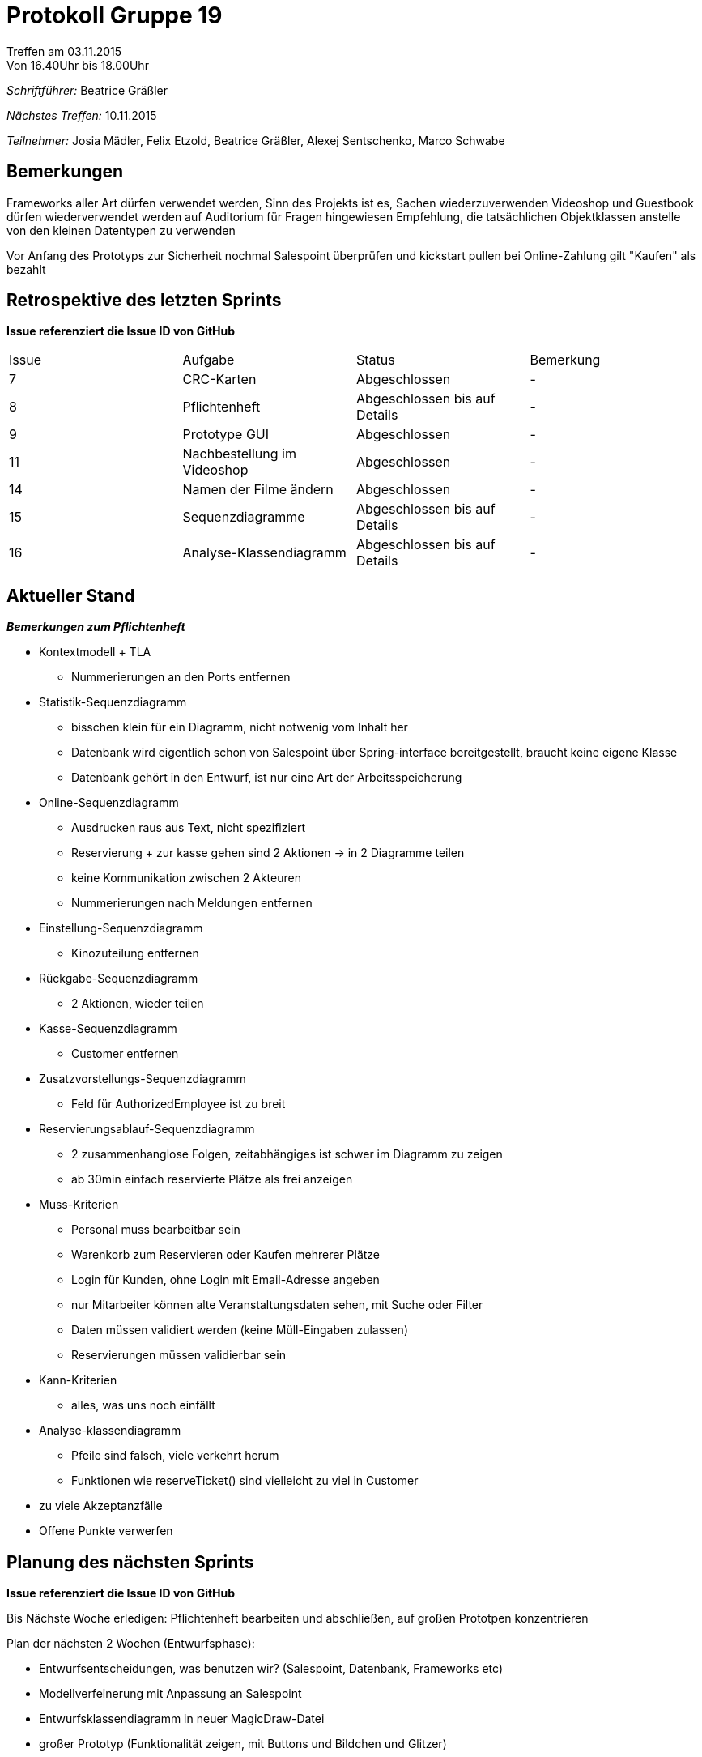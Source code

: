 ﻿= Protokoll Gruppe 19
__Treffen am 03.11.2015__
Von 16.40Uhr bis 18.00Uhr

__Schriftführer:__
Beatrice Gräßler

__Nächstes Treffen:__
10.11.2015

__Teilnehmer:__
Josia Mädler, Felix Etzold, Beatrice Gräßler, Alexej Sentschenko, Marco Schwabe

== Bemerkungen

Frameworks aller Art dürfen verwendet werden, Sinn des Projekts ist es, Sachen wiederzuverwenden
Videoshop und Guestbook dürfen wiederverwendet werden
auf Auditorium für Fragen hingewiesen
Empfehlung, die tatsächlichen Objektklassen anstelle von den kleinen Datentypen zu verwenden

Vor Anfang des Prototyps zur Sicherheit nochmal Salespoint überprüfen und kickstart pullen
bei Online-Zahlung gilt "Kaufen" als bezahlt


== Retrospektive des letzten Sprints
*Issue referenziert die Issue ID von GitHub*

[option="headers"]
|===
|Issue |Aufgabe |Status |Bemerkung
|7|CRC-Karten|Abgeschlossen|-
|8|Pflichtenheft|Abgeschlossen bis auf Details|-
|9|Prototype GUI|Abgeschlossen|-
|11    |Nachbestellung im Videoshop	|Abgeschlossen|-
|14    |Namen der Filme ändern		|Abgeschlossen|-
|15|Sequenzdiagramme|Abgeschlossen bis auf Details|-
|16|Analyse-Klassendiagramm|Abgeschlossen bis auf Details|-
|===



== Aktueller Stand

*_Bemerkungen zum Pflichtenheft_*

* Kontextmodell + TLA
** Nummerierungen an den Ports entfernen

* Statistik-Sequenzdiagramm
** bisschen klein für ein Diagramm, nicht notwenig vom Inhalt her
** Datenbank wird eigentlich schon von Salespoint über Spring-interface bereitgestellt, braucht keine eigene Klasse
** Datenbank gehört in den Entwurf, ist nur eine Art der Arbeitsspeicherung

* Online-Sequenzdiagramm
** Ausdrucken raus aus Text, nicht spezifiziert
** Reservierung + zur kasse gehen sind 2 Aktionen -> in 2 Diagramme teilen
** keine Kommunikation zwischen 2 Akteuren
** Nummerierungen nach Meldungen entfernen

* Einstellung-Sequenzdiagramm
** Kinozuteilung entfernen

* Rückgabe-Sequenzdiagramm
** 2 Aktionen, wieder teilen

* Kasse-Sequenzdiagramm
** Customer entfernen

* Zusatzvorstellungs-Sequenzdiagramm
** Feld für AuthorizedEmployee ist zu breit

* Reservierungsablauf-Sequenzdiagramm
** 2 zusammenhanglose Folgen, zeitabhängiges ist schwer im Diagramm zu zeigen
** ab 30min einfach reservierte Plätze als frei anzeigen

* Muss-Kriterien
** Personal muss bearbeitbar sein
** Warenkorb zum Reservieren oder Kaufen mehrerer Plätze
** Login für Kunden, ohne Login mit Email-Adresse angeben
** nur Mitarbeiter können alte Veranstaltungsdaten sehen, mit Suche oder Filter
** Daten müssen validiert werden (keine Müll-Eingaben zulassen)
** Reservierungen müssen validierbar sein

* Kann-Kriterien
** alles, was uns noch einfällt

* Analyse-klassendiagramm
** Pfeile sind falsch, viele verkehrt herum
** Funktionen wie reserveTicket() sind vielleicht zu viel in Customer

* zu viele Akzeptanzfälle

* Offene Punkte verwerfen


== Planung des nächsten Sprints
*Issue referenziert die Issue ID von GitHub*


Bis Nächste Woche erledigen:
Pflichtenheft bearbeiten und abschließen, auf großen Prototpen konzentrieren

Plan der nächsten 2 Wochen (Entwurfsphase):

* Entwurfsentscheidungen, was benutzen wir? (Salespoint, Datenbank, Frameworks etc)
* Modellverfeinerung mit Anpassung an Salespoint
* Entwurfsklassendiagramm in neuer MagicDraw-Datei
* großer Prototyp (Funktionalität zeigen, mit Buttons und Bildchen und Glitzer)
** optische Präsentation, ob es dem Kunden gefällt
** Schwierigkeiten finden, Diagramme ändern, ob andere Frameworks oder Herangehensweisen besser funktionieren
* Entwicklerdokumentation
* Testplan

Zwischenpräsentation nach Entwurfsphase:

* an zusätzlichem Termin
* 10min Entwurfsvorstellung
* 10min Prototyp vorstellen
* 10min Diskussionsrunde


// See http://asciidoctor.org/docs/user-manual/=tables
[option="headers"]

|===
|Issue |Titel |Beschreibung |Verantwortlicher |Status
|23|Logo und graphische Präsentationsguideline|bis 15.11.15|-|-
|24|GUI HTML Entwurf/Schnittstelle Java|bis 15.11.15|-|-
|26|Endgültiges Klassendiagramm|bis 15.11.15|-|-
|27|Java Teil Programmierung|bis 15.11.15|-|-
|30|Testplan
|31|Großer Prototyp
|===
